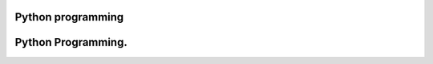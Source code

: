 ===================
Python programming
===================
===================
Python Programming.
===================